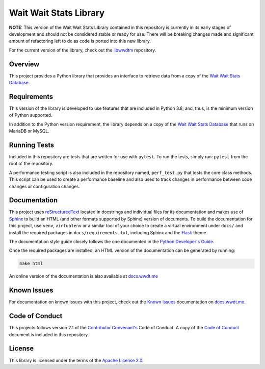 ***********************
Wait Wait Stats Library
***********************

**NOTE:** This version of the Wait Wait Stats Library contained in this
repository is currently in its early stages of development and should not be
considered stable or ready for use. There will be breaking changes made and
significant amount of refactoring left to do as code is ported into this new
library.

For the current version of the library, check out the `libwwdtm`_ repository.

Overview
========

This project provides a Python library that provides an interface to
retrieve data from a copy of the `Wait Wait Stats Database`_.

Requirements
============

This version of the library is developed to use features that are included
in Python 3.8; and, thus, is the minimum version of Python supported.

In addition to the Python version requirement, the library depends on a copy
of the `Wait Wait Stats Database`_ that runs on MariaDB or MySQL.

Running Tests
=============

Included in this repository are tests that are written for use with ``pytest``.
To run the tests, simply run: ``pytest`` from the root of the repository.

A performance testing script is also included in the repository named,
``perf_test.py`` that tests the core class methods. This script can be used
to create a performance baseline and also used to track changes in performance
between code changes or configuration changes.

Documentation
=============

This project uses `reStructuredText`_ located in docstrings and individual
files for its documentation and makes use of `Sphinx`_ to build an HTML
(and other formats supported by Sphinx) version of documents. To build the
documentation for this project, use ``venv``, ``virtualenv`` or a similar tool
of your choice to create a virtual environment under ``docs/`` and install the
required packages in ``docs/requirements.txt``, including Sphinx and the
`Flask`_ theme.

The documentation style guide closely follows the one documented in the
`Python Developer's Guide`_.

Once the required packages are installed, an HTML version of the documentation
can be generated by running:

.. code-block:: shell

    make html

An online version of the documentation is also available at `docs.wwdt.me`_

Known Issues
============

For documentation on known issues with this project, check out the
`Known Issues`_ documentation on `docs.wwdt.me`_.


.. _reStructuredText: https://docutils.sourceforge.io/rst.html
.. _Sphinx: https://www.sphinx-doc.org/en/master/
.. _Flask: https://flask.palletsprojects.com/
.. _Python Developer's Guide: https://devguide.python.org/documenting/#style-guide
.. _docs.wwdt.me: https://docs.wwdt.me/
.. _Known Issues: https://docs.wwdt.me/known_issues.html

Code of Conduct
===============

This projects follows version 2.1 of the `Contributor Convenant's`_ Code of
Conduct. A copy of the `Code of Conduct`_ document is included in this
repository.

.. _Contributor Convenant's: https://www.contributor-covenant.org/
.. _Code of Conduct: https://github.com/questionlp/wwdtm/blob/main/CODE_OF_CONDUCT.md

License
=======

This library is licensed under the terms of the `Apache License 2.0`_.

.. _libwwdtm: https://github.com/questionlp/libwwdtm
.. _Wait Wait Stats Database: https://github.com/questionlp/wwdtm_database
.. _Apache License 2.0: https://github.com/questionlp/wwdtm/blob/main/LICENSE
